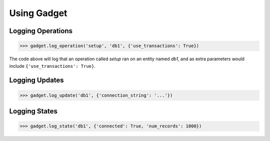 Using Gadget
============

Logging Operations
------------------

.. code-block:: python

       >>> gadget.log_operation('setup', 'db1', {'use_transactions': True})

The code above will log that an operation called *setup* ran on an entity named *db1*, and as extra parameters would include ``{'use_transactions': True}``.

Logging Updates
---------------

.. code-block:: python

       >>> gadget.log_update('db1', {'connection_string': '...'})

Logging States
--------------

.. code-block:: python

       >>> gadget.log_state('db1', {'connected': True, 'num_records': 1000})
